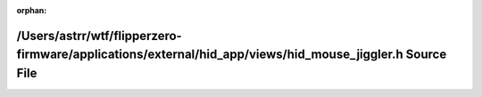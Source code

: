 .. meta::87fba430c691d74d4c6be7bb4f12dc18a10222c2412a40435ea7ec2a09aefdf320d8d090e7e1fb0d231c96beb983227dab48d37a9f4bff558e7c0c05970cfc28

:orphan:

.. title:: Flipper Zero Firmware: /Users/astrr/wtf/flipperzero-firmware/applications/external/hid_app/views/hid_mouse_jiggler.h Source File

/Users/astrr/wtf/flipperzero-firmware/applications/external/hid\_app/views/hid\_mouse\_jiggler.h Source File
============================================================================================================

.. container:: doxygen-content

   
   .. raw:: html
     :file: hid__mouse__jiggler_8h_source.html
